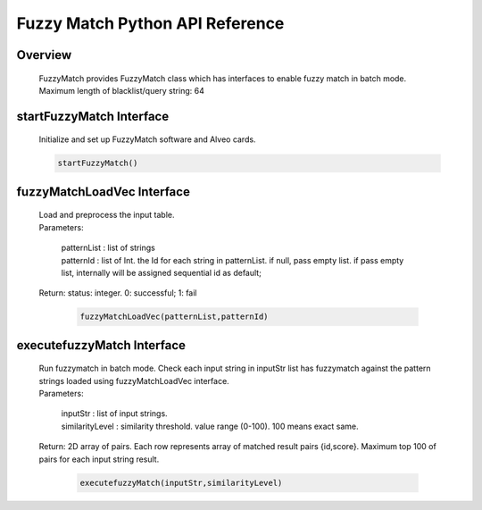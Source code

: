 Fuzzy Match Python API Reference
===========================================
**Overview**
---------------
  
  | FuzzyMatch provides FuzzyMatch class which has interfaces to enable fuzzy match in batch mode. 
  | Maximum length of blacklist/query string: 64

**startFuzzyMatch Interface**
------------------------------

 | Initialize and set up FuzzyMatch software and Alveo cards.

 .. code-block:: bash

    startFuzzyMatch()

**fuzzyMatchLoadVec Interface**
------------------------------------------------------------

 | Load and preprocess the input table. 
 | Parameters:  
 
    | patternList :  list of strings
    | patternId   : list of Int.  the Id for each string in patternList. if null, pass empty list. if pass empty list, internally will be assigned sequential id as default;
 
 | Return: status: integer.  0: successful; 1: fail
   
   .. code-block:: bash
   
      fuzzyMatchLoadVec(patternList,patternId)

**executefuzzyMatch Interface**
--------------------------------------------

  | Run fuzzymatch in batch mode. Check each input string in inputStr list has fuzzymatch against the pattern strings loaded using fuzzyMatchLoadVec interface.
  
  | Parameters: 

    | inputStr        : list of input strings.
    | similarityLevel : similarity threshold.  value range (0-100). 100 means exact same.  
 
  | Return: 2D array of pairs. Each row represents array of matched result pairs {id,score}. 
        Maximum top 100 of pairs for each input string result.

   .. code-block:: bash
      
      executefuzzyMatch(inputStr,similarityLevel)

